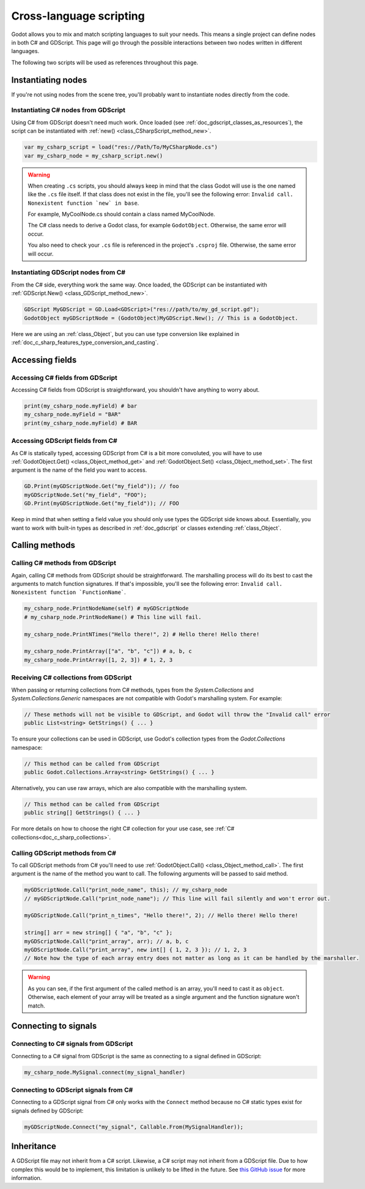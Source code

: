 .. _doc_cross_language_scripting:

Cross-language scripting
========================

Godot allows you to mix and match scripting languages to suit your needs.
This means a single project can define nodes in both C# and GDScript.
This page will go through the possible interactions between two nodes written
in different languages.

The following two scripts will be used as references throughout this page.

.. tabs::

 .. code-tab:: gdscript GDScript

    extends Node

    var my_field: String = "foo"

    signal my_signal

    func print_node_name(node: Node) -> void:
        print(node.get_name())

    func print_array(arr: Array) -> void:
        for element in arr:
            print(element)

    func print_n_times(msg: String, n: int) -> void:
        for i in range(n):
            print(msg)

    func my_signal_handler():
        print("The signal handler was called!")

 .. code-tab:: csharp

    using Godot;

    public partial class MyCSharpNode : Node
    {
        public string myField = "bar";

        [Signal] public delegate void MySignalEventHandler();

        public void PrintNodeName(Node node)
        {
            GD.Print(node.Name);
        }

        public void PrintArray(string[] arr)
        {
            foreach (string element in arr)
            {
                GD.Print(element);
            }
        }

        public void PrintNTimes(string msg, int n)
        {
            for (int i = 0; i < n; ++i)
            {
                GD.Print(msg);
            }
        }

        public void MySignalHandler()
        {
            GD.Print("The signal handler was called!");
        }
    }

Instantiating nodes
-------------------

If you're not using nodes from the scene tree, you'll probably want to
instantiate nodes directly from the code.

Instantiating C# nodes from GDScript
~~~~~~~~~~~~~~~~~~~~~~~~~~~~~~~~~~~~

Using C# from GDScript doesn't need much work. Once loaded
(see :ref:`doc_gdscript_classes_as_resources`), the script can be instantiated
with :ref:`new() <class_CSharpScript_method_new>`.

.. code-block:: gdscript

    var my_csharp_script = load("res://Path/To/MyCSharpNode.cs")
    var my_csharp_node = my_csharp_script.new()

.. warning::

    When creating ``.cs`` scripts, you should always keep in mind that the class
    Godot will use is the one named like the ``.cs`` file itself. If that class
    does not exist in the file, you'll see the following error:
    ``Invalid call. Nonexistent function `new` in base``.

    For example, MyCoolNode.cs should contain a class named MyCoolNode.

    The C# class needs to derive a Godot class, for example ``GodotObject``.
    Otherwise, the same error will occur.

    You also need to check your ``.cs`` file is referenced in the project's
    ``.csproj`` file. Otherwise, the same error will occur.

Instantiating GDScript nodes from C#
~~~~~~~~~~~~~~~~~~~~~~~~~~~~~~~~~~~~

From the C# side, everything work the same way. Once loaded, the GDScript can
be instantiated with :ref:`GDScript.New() <class_GDScript_method_new>`.

.. code-block:: csharp

    GDScript MyGDScript = GD.Load<GDScript>("res://path/to/my_gd_script.gd");
    GodotObject myGDScriptNode = (GodotObject)MyGDScript.New(); // This is a GodotObject.

Here we are using an :ref:`class_Object`, but you can use type conversion like
explained in :ref:`doc_c_sharp_features_type_conversion_and_casting`.

Accessing fields
----------------

Accessing C# fields from GDScript
~~~~~~~~~~~~~~~~~~~~~~~~~~~~~~~~~

Accessing C# fields from GDScript is straightforward, you shouldn't have
anything to worry about.

.. code-block:: gdscript

    print(my_csharp_node.myField) # bar
    my_csharp_node.myField = "BAR"
    print(my_csharp_node.myField) # BAR

Accessing GDScript fields from C#
~~~~~~~~~~~~~~~~~~~~~~~~~~~~~~~~~

As C# is statically typed, accessing GDScript from C# is a bit more
convoluted, you will have to use :ref:`GodotObject.Get() <class_Object_method_get>`
and :ref:`GodotObject.Set() <class_Object_method_set>`. The first argument is the name of the field you want to access.

.. code-block:: csharp

    GD.Print(myGDScriptNode.Get("my_field")); // foo
    myGDScriptNode.Set("my_field", "FOO");
    GD.Print(myGDScriptNode.Get("my_field")); // FOO

Keep in mind that when setting a field value you should only use types the
GDScript side knows about.
Essentially, you want to work with built-in types as described in :ref:`doc_gdscript` or classes extending :ref:`class_Object`.

Calling methods
---------------

Calling C# methods from GDScript
~~~~~~~~~~~~~~~~~~~~~~~~~~~~~~~~

Again, calling C# methods from GDScript should be straightforward. The
marshalling process will do its best to cast the arguments to match
function signatures.
If that's impossible, you'll see the following error: ``Invalid call. Nonexistent function `FunctionName```.

.. code-block:: gdscript

    my_csharp_node.PrintNodeName(self) # myGDScriptNode
    # my_csharp_node.PrintNodeName() # This line will fail.

    my_csharp_node.PrintNTimes("Hello there!", 2) # Hello there! Hello there!

    my_csharp_node.PrintArray(["a", "b", "c"]) # a, b, c
    my_csharp_node.PrintArray([1, 2, 3]) # 1, 2, 3

Receiving C# collections from GDScript
~~~~~~~~~~~~~~~~~~~~~~~~~~~~~~~~~~~~~~
When passing or returning collections from C# methods, types from the `System.Collections` and `System.Collections.Generic` namespaces are not compatible with Godot's marshalling system. For example:

.. code-block:: csharp

    // These methods will not be visible to GDScript, and Godot will throw the "Invalid call" error
    public List<string> GetStrings() { ... }

To ensure your collections can be used in GDScript, use Godot's collection types from the `Godot.Collections` namespace:

.. code-block:: csharp

    // This method can be called from GDScript
    public Godot.Collections.Array<string> GetStrings() { ... }

Alternatively, you can use raw arrays, which are also compatible with the marshalling system.

.. code-block:: csharp

    // This method can be called from GDScript
    public string[] GetStrings() { ... }


For more details on how to choose the right C# collection for your use case, see :ref:`C# collections<doc_c_sharp_collections>`.

Calling GDScript methods from C#
~~~~~~~~~~~~~~~~~~~~~~~~~~~~~~~~

To call GDScript methods from C# you'll need to use
:ref:`GodotObject.Call() <class_Object_method_call>`. The first argument is the
name of the method you want to call. The following arguments will be passed
to said method.

.. code-block:: csharp

    myGDScriptNode.Call("print_node_name", this); // my_csharp_node
    // myGDScriptNode.Call("print_node_name"); // This line will fail silently and won't error out.

    myGDScriptNode.Call("print_n_times", "Hello there!", 2); // Hello there! Hello there!

    string[] arr = new string[] { "a", "b", "c" };
    myGDScriptNode.Call("print_array", arr); // a, b, c
    myGDScriptNode.Call("print_array", new int[] { 1, 2, 3 }); // 1, 2, 3
    // Note how the type of each array entry does not matter as long as it can be handled by the marshaller.

.. warning::

    As you can see, if the first argument of the called method is an array,
    you'll need to cast it as ``object``.
    Otherwise, each element of your array will be treated as a single argument
    and the function signature won't match.

.. _connecting_to_signals_cross_language:

Connecting to signals
---------------------

Connecting to C# signals from GDScript
~~~~~~~~~~~~~~~~~~~~~~~~~~~~~~~~~~~~~~

Connecting to a C# signal from GDScript is the same as connecting to a signal
defined in GDScript:

.. code-block:: gdscript

    my_csharp_node.MySignal.connect(my_signal_handler)

Connecting to GDScript signals from C#
~~~~~~~~~~~~~~~~~~~~~~~~~~~~~~~~~~~~~~

Connecting to a GDScript signal from C# only works with the ``Connect`` method
because no C# static types exist for signals defined by GDScript:

.. code-block:: csharp

    myGDScriptNode.Connect("my_signal", Callable.From(MySignalHandler));

Inheritance
-----------

A GDScript file may not inherit from a C# script. Likewise, a C# script may not
inherit from a GDScript file. Due to how complex this would be to implement,
this limitation is unlikely to be lifted in the future. See
`this GitHub issue <https://github.com/godotengine/godot/issues/38352>`__
for more information.
